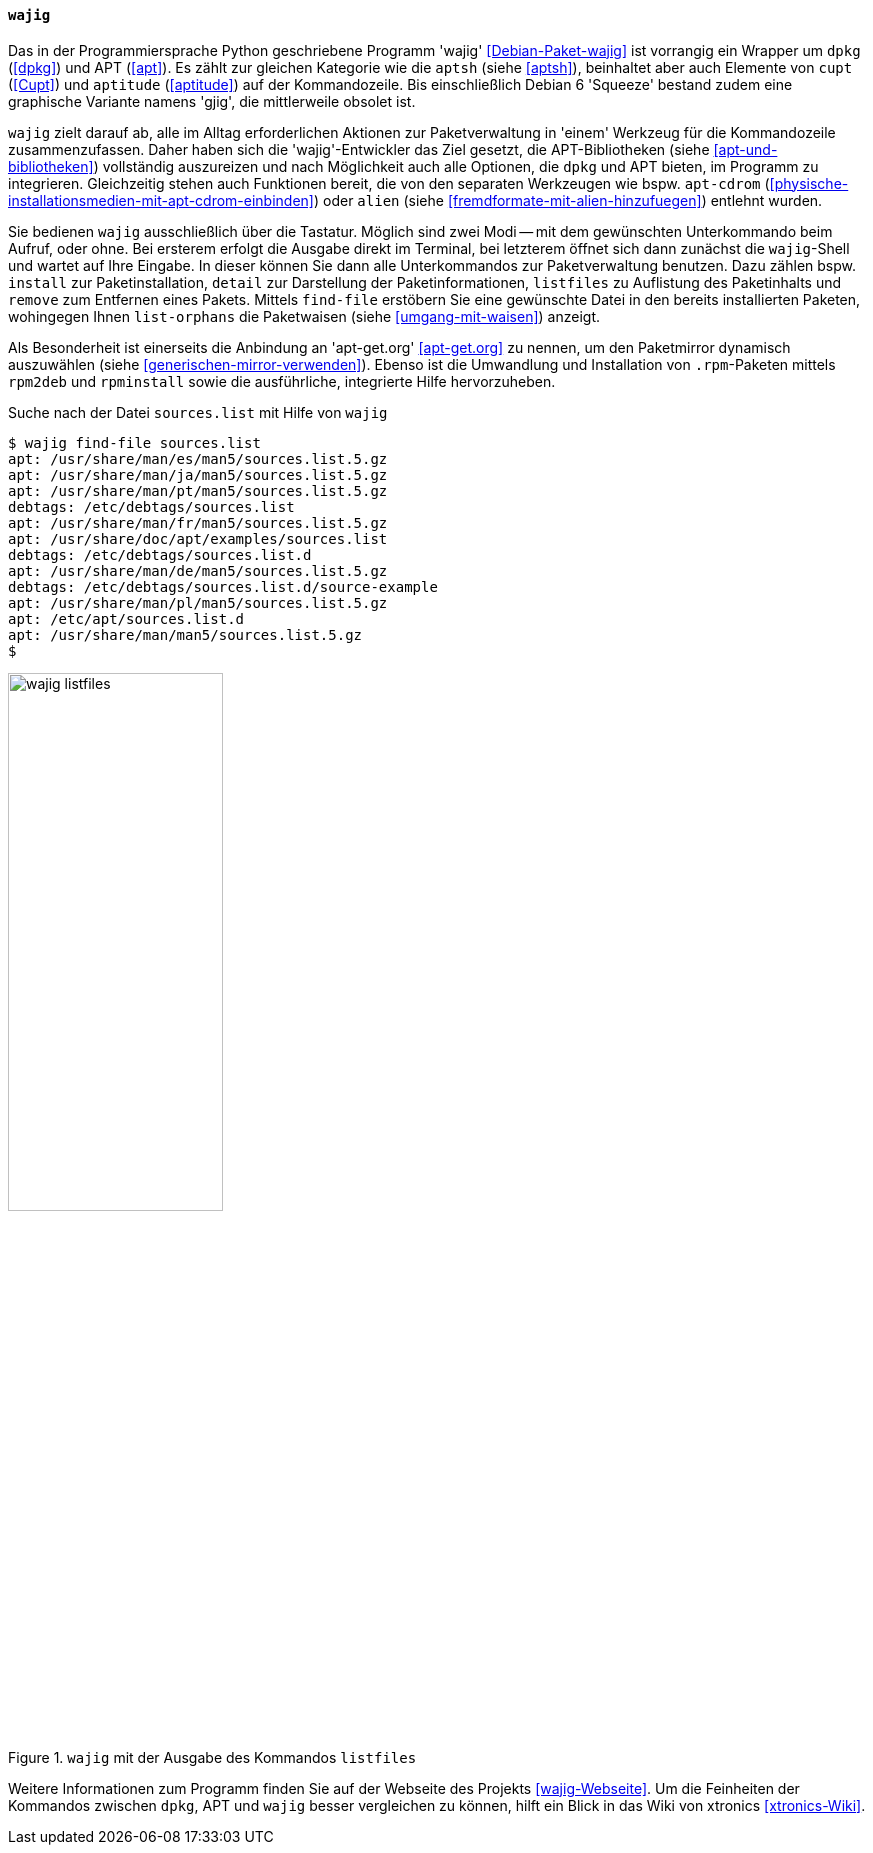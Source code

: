 // Datei: ./werkzeuge/werkzeuge-zur-paketverwaltung-ueberblick/fuer-die-kommandozeile/wajig.adoc

// Baustelle: Fertig

[[wajig2]]

==== `wajig` ====

// Stichworte für den Index
(((wajig)))
Das in der Programmiersprache Python geschriebene Programm 'wajig'
<<Debian-Paket-wajig>> ist vorrangig ein Wrapper um `dpkg` (<<dpkg>>)
und APT (<<apt>>). Es zählt zur gleichen Kategorie wie die `aptsh`
(siehe <<aptsh>>), beinhaltet aber auch Elemente von `cupt` (<<Cupt>>)
und `aptitude` (<<aptitude>>) auf der Kommandozeile. Bis einschließlich
Debian 6 'Squeeze' bestand zudem eine graphische Variante namens 'gjig',
die mittlerweile obsolet ist.

`wajig` zielt darauf ab, alle im Alltag erforderlichen Aktionen zur
Paketverwaltung in 'einem' Werkzeug für die Kommandozeile
zusammenzufassen. Daher haben sich die 'wajig'-Entwickler das Ziel
gesetzt, die APT-Bibliotheken (siehe <<apt-und-bibliotheken>>)
vollständig auszureizen und nach Möglichkeit auch alle Optionen, die
`dpkg` und APT bieten, im Programm zu integrieren. Gleichzeitig stehen
auch Funktionen bereit, die von den separaten Werkzeugen wie bspw.
`apt-cdrom` (<<physische-installationsmedien-mit-apt-cdrom-einbinden>>)
oder `alien` (siehe <<fremdformate-mit-alien-hinzufuegen>>) entlehnt
wurden.

// Stichworte für den Index
(((wajig, detail)))
(((wajig, find-file)))
(((wajig, install)))
(((wajig, listfiles)))
(((wajig, list-orphans)))
(((wajig, remove)))
Sie bedienen `wajig` ausschließlich über die Tastatur. Möglich sind zwei
Modi -- mit dem gewünschten Unterkommando beim Aufruf, oder ohne. Bei
ersterem erfolgt die Ausgabe direkt im Terminal, bei letzterem öffnet
sich dann zunächst die `wajig`-Shell und wartet auf Ihre Eingabe. In
dieser können Sie dann alle Unterkommandos zur Paketverwaltung benutzen.
Dazu zählen bspw. `install` zur Paketinstallation, `detail` zur
Darstellung der Paketinformationen, `listfiles` zu Auflistung des
Paketinhalts und `remove` zum Entfernen eines Pakets. Mittels
`find-file` erstöbern Sie eine gewünschte Datei in den bereits
installierten Paketen, wohingegen Ihnen `list-orphans` die Paketwaisen
(siehe <<umgang-mit-waisen>>) anzeigt. 

// Stichworte für den Index
(((wajig, rpm2deb)))
(((wajig, rpminstall)))
Als Besonderheit ist einerseits die Anbindung an 'apt-get.org'
<<apt-get.org>> zu nennen, um den Paketmirror dynamisch auszuwählen
(siehe <<generischen-mirror-verwenden>>). Ebenso ist die Umwandlung und
Installation von `.rpm`-Paketen mittels `rpm2deb` und `rpminstall` sowie
die ausführliche, integrierte Hilfe hervorzuheben.

.Suche nach der Datei `sources.list` mit Hilfe von `wajig`
----
$ wajig find-file sources.list
apt: /usr/share/man/es/man5/sources.list.5.gz
apt: /usr/share/man/ja/man5/sources.list.5.gz
apt: /usr/share/man/pt/man5/sources.list.5.gz
debtags: /etc/debtags/sources.list
apt: /usr/share/man/fr/man5/sources.list.5.gz
apt: /usr/share/doc/apt/examples/sources.list
debtags: /etc/debtags/sources.list.d
apt: /usr/share/man/de/man5/sources.list.5.gz
debtags: /etc/debtags/sources.list.d/source-example
apt: /usr/share/man/pl/man5/sources.list.5.gz
apt: /etc/apt/sources.list.d
apt: /usr/share/man/man5/sources.list.5.gz
$
----

.`wajig` mit der Ausgabe des Kommandos `listfiles`
image::werkzeuge/werkzeuge-zur-paketverwaltung-ueberblick/fuer-die-kommandozeile/wajig-listfiles.png[id="fig.wajig-listfiles", width="50%"]

Weitere Informationen zum Programm finden Sie auf der Webseite des
Projekts <<wajig-Webseite>>. Um die Feinheiten der Kommandos zwischen
`dpkg`, APT und `wajig` besser vergleichen zu können, hilft ein Blick
in das Wiki von xtronics <<xtronics-Wiki>>.

// Datei (Ende): ./werkzeuge/werkzeuge-zur-paketverwaltung-ueberblick/fuer-die-kommandozeile/wajig.adoc
